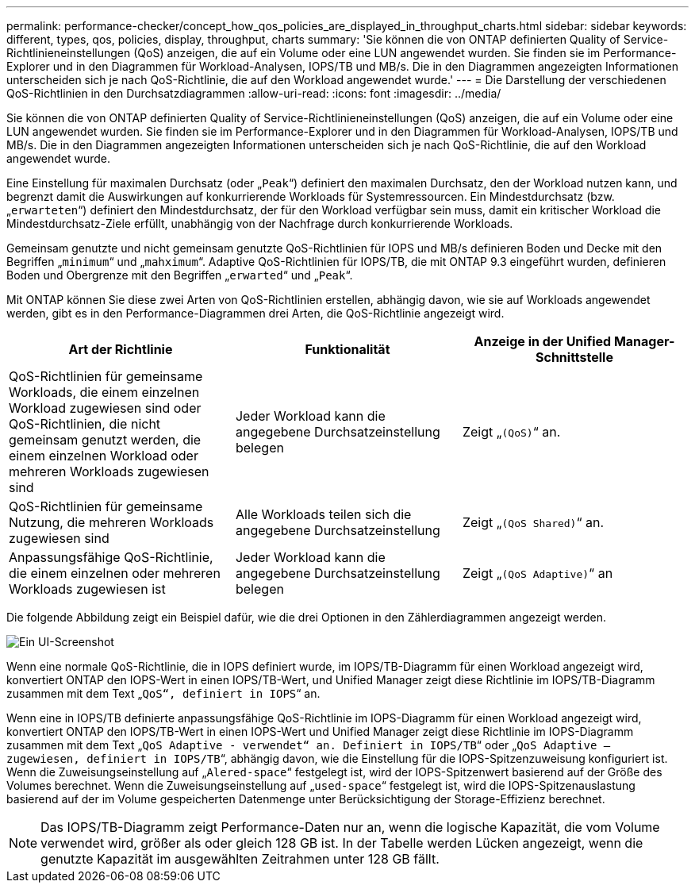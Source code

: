 ---
permalink: performance-checker/concept_how_qos_policies_are_displayed_in_throughput_charts.html 
sidebar: sidebar 
keywords: different, types, qos, policies, display, throughput, charts 
summary: 'Sie können die von ONTAP definierten Quality of Service-Richtlinieneinstellungen (QoS) anzeigen, die auf ein Volume oder eine LUN angewendet wurden. Sie finden sie im Performance-Explorer und in den Diagrammen für Workload-Analysen, IOPS/TB und MB/s. Die in den Diagrammen angezeigten Informationen unterscheiden sich je nach QoS-Richtlinie, die auf den Workload angewendet wurde.' 
---
= Die Darstellung der verschiedenen QoS-Richtlinien in den Durchsatzdiagrammen
:allow-uri-read: 
:icons: font
:imagesdir: ../media/


[role="lead"]
Sie können die von ONTAP definierten Quality of Service-Richtlinieneinstellungen (QoS) anzeigen, die auf ein Volume oder eine LUN angewendet wurden. Sie finden sie im Performance-Explorer und in den Diagrammen für Workload-Analysen, IOPS/TB und MB/s. Die in den Diagrammen angezeigten Informationen unterscheiden sich je nach QoS-Richtlinie, die auf den Workload angewendet wurde.

Eine Einstellung für maximalen Durchsatz (oder „`Peak`“) definiert den maximalen Durchsatz, den der Workload nutzen kann, und begrenzt damit die Auswirkungen auf konkurrierende Workloads für Systemressourcen. Ein Mindestdurchsatz (bzw. „`erwarteten`“) definiert den Mindestdurchsatz, der für den Workload verfügbar sein muss, damit ein kritischer Workload die Mindestdurchsatz-Ziele erfüllt, unabhängig von der Nachfrage durch konkurrierende Workloads.

Gemeinsam genutzte und nicht gemeinsam genutzte QoS-Richtlinien für IOPS und MB/s definieren Boden und Decke mit den Begriffen „`minimum`“ und „`mahximum`“. Adaptive QoS-Richtlinien für IOPS/TB, die mit ONTAP 9.3 eingeführt wurden, definieren Boden und Obergrenze mit den Begriffen „`erwarted`“ und „`Peak`“.

Mit ONTAP können Sie diese zwei Arten von QoS-Richtlinien erstellen, abhängig davon, wie sie auf Workloads angewendet werden, gibt es in den Performance-Diagrammen drei Arten, die QoS-Richtlinie angezeigt wird.

|===
| Art der Richtlinie | Funktionalität | Anzeige in der Unified Manager-Schnittstelle 


 a| 
QoS-Richtlinien für gemeinsame Workloads, die einem einzelnen Workload zugewiesen sind oder QoS-Richtlinien, die nicht gemeinsam genutzt werden, die einem einzelnen Workload oder mehreren Workloads zugewiesen sind
 a| 
Jeder Workload kann die angegebene Durchsatzeinstellung belegen
 a| 
Zeigt „`(QoS)`“ an.



 a| 
QoS-Richtlinien für gemeinsame Nutzung, die mehreren Workloads zugewiesen sind
 a| 
Alle Workloads teilen sich die angegebene Durchsatzeinstellung
 a| 
Zeigt „`(QoS Shared)`“ an.



 a| 
Anpassungsfähige QoS-Richtlinie, die einem einzelnen oder mehreren Workloads zugewiesen ist
 a| 
Jeder Workload kann die angegebene Durchsatzeinstellung belegen
 a| 
Zeigt „`(QoS Adaptive)`“ an

|===
Die folgende Abbildung zeigt ein Beispiel dafür, wie die drei Optionen in den Zählerdiagrammen angezeigt werden.

image::../media/3_qos_policy_charts.gif[Ein UI-Screenshot, der ein Beispiel dafür zeigt, wie die drei Optionen in den Zählerdiagrammen angezeigt werden.]

Wenn eine normale QoS-Richtlinie, die in IOPS definiert wurde, im IOPS/TB-Diagramm für einen Workload angezeigt wird, konvertiert ONTAP den IOPS-Wert in einen IOPS/TB-Wert, und Unified Manager zeigt diese Richtlinie im IOPS/TB-Diagramm zusammen mit dem Text „`QoS“, definiert in IOPS`“ an.

Wenn eine in IOPS/TB definierte anpassungsfähige QoS-Richtlinie im IOPS-Diagramm für einen Workload angezeigt wird, konvertiert ONTAP den IOPS/TB-Wert in einen IOPS-Wert und Unified Manager zeigt diese Richtlinie im IOPS-Diagramm zusammen mit dem Text „`QoS Adaptive - verwendet“ an. Definiert in IOPS/TB`“ oder „`QoS Adaptive – zugewiesen, definiert in IOPS/TB`“, abhängig davon, wie die Einstellung für die IOPS-Spitzenzuweisung konfiguriert ist. Wenn die Zuweisungseinstellung auf „`Alered-space`“ festgelegt ist, wird der IOPS-Spitzenwert basierend auf der Größe des Volumes berechnet. Wenn die Zuweisungseinstellung auf „`used-space`“ festgelegt ist, wird die IOPS-Spitzenauslastung basierend auf der im Volume gespeicherten Datenmenge unter Berücksichtigung der Storage-Effizienz berechnet.

[NOTE]
====
Das IOPS/TB-Diagramm zeigt Performance-Daten nur an, wenn die logische Kapazität, die vom Volume verwendet wird, größer als oder gleich 128 GB ist. In der Tabelle werden Lücken angezeigt, wenn die genutzte Kapazität im ausgewählten Zeitrahmen unter 128 GB fällt.

====